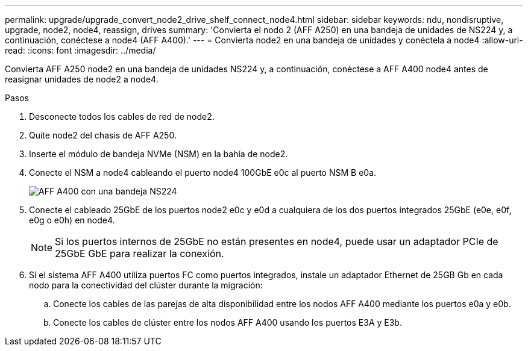 ---
permalink: upgrade/upgrade_convert_node2_drive_shelf_connect_node4.html 
sidebar: sidebar 
keywords: ndu, nondisruptive, upgrade, node2, node4, reassign, drives 
summary: 'Convierta el nodo 2 (AFF A250) en una bandeja de unidades de NS224 y, a continuación, conéctese a node4 (AFF A400).' 
---
= Convierta node2 en una bandeja de unidades y conéctela a node4
:allow-uri-read: 
:icons: font
:imagesdir: ../media/


[role="lead"]
Convierta AFF A250 node2 en una bandeja de unidades NS224 y, a continuación, conéctese a AFF A400 node4 antes de reasignar unidades de node2 a node4.

.Pasos
. Desconecte todos los cables de red de node2.
. Quite node2 del chasis de AFF A250.
. Inserte el módulo de bandeja NVMe (NSM) en la bahía de node2.
. Conecte el NSM a node4 cableando el puerto node4 100GbE e0c al puerto NSM B e0a.
+
image::../upgrade/media/a400_with_ns224_shelf.PNG[AFF A400 con una bandeja NS224]

. Conecte el cableado 25GbE de los puertos node2 e0c y e0d a cualquiera de los dos puertos integrados 25GbE (e0e, e0f, e0g o e0h) en node4.
+

NOTE: Si los puertos internos de 25GbE no están presentes en node4, puede usar un adaptador PCIe de 25GbE GbE para realizar la conexión.

. Si el sistema AFF A400 utiliza puertos FC como puertos integrados, instale un adaptador Ethernet de 25GB Gb en cada nodo para la conectividad del clúster durante la migración:
+
.. Conecte los cables de las parejas de alta disponibilidad entre los nodos AFF A400 mediante los puertos e0a y e0b.
.. Conecte los cables de clúster entre los nodos AFF A400 usando los puertos E3A y E3b.



